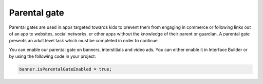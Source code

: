 Parental gate
=============

Parental gates are used in apps targeted towards kids to prevent them from engaging in commerce or following links out of
an app to websites, social networks, or other apps without the knowledge of their parent or guardian.
A parental gate presents an adult level task which must be completed in order to continue.

You can enable our parental gate on banners, interstitials and video ads.
You can either enable it in Interface Builder or by using the following code in your project:

.. code-block:: c#

    banner.isParentalGateEnabled = true;

.. image:: img/IMG_06_ParentalGate.png
    :align: center
